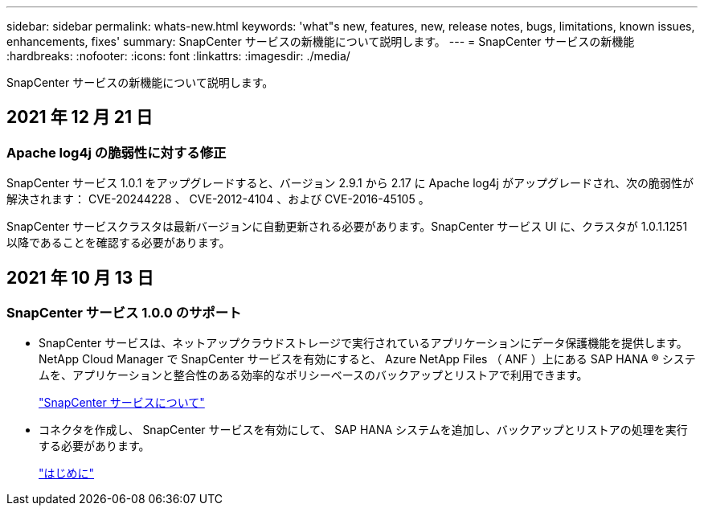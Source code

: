 ---
sidebar: sidebar 
permalink: whats-new.html 
keywords: 'what"s new, features, new, release notes, bugs, limitations, known issues, enhancements, fixes' 
summary: SnapCenter サービスの新機能について説明します。 
---
= SnapCenter サービスの新機能
:hardbreaks:
:nofooter: 
:icons: font
:linkattrs: 
:imagesdir: ./media/


[role="lead"]
SnapCenter サービスの新機能について説明します。



== 2021 年 12 月 21 日



=== Apache log4j の脆弱性に対する修正

SnapCenter サービス 1.0.1 をアップグレードすると、バージョン 2.9.1 から 2.17 に Apache log4j がアップグレードされ、次の脆弱性が解決されます： CVE-20244228 、 CVE-2012-4104 、および CVE-2016-45105 。

SnapCenter サービスクラスタは最新バージョンに自動更新される必要があります。SnapCenter サービス UI に、クラスタが 1.0.1.1251 以降であることを確認する必要があります。



== 2021 年 10 月 13 日



=== SnapCenter サービス 1.0.0 のサポート

* SnapCenter サービスは、ネットアップクラウドストレージで実行されているアプリケーションにデータ保護機能を提供します。NetApp Cloud Manager で SnapCenter サービスを有効にすると、 Azure NetApp Files （ ANF ）上にある SAP HANA ® システムを、アプリケーションと整合性のある効率的なポリシーベースのバックアップとリストアで利用できます。
+
link:concept-overview-architecture-limitation-functionalities-snapcenter-service.html["SnapCenter サービスについて"]

* コネクタを作成し、 SnapCenter サービスを有効にして、 SAP HANA システムを追加し、バックアップとリストアの処理を実行する必要があります。
+
link:reference-get-started-snapcenter-service.html["はじめに"]


